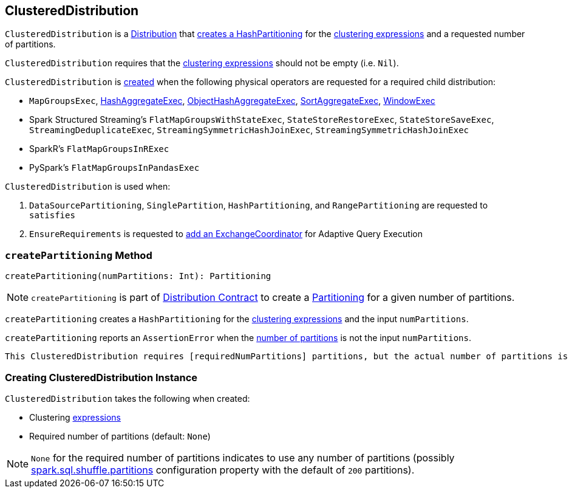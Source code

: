 == [[ClusteredDistribution]] ClusteredDistribution

`ClusteredDistribution` is a link:spark-sql-Distribution.adoc[Distribution] that <<createPartitioning, creates a HashPartitioning>> for the <<clustering, clustering expressions>> and a requested number of partitions.

`ClusteredDistribution` requires that the <<clustering, clustering expressions>> should not be empty (i.e. `Nil`).

`ClusteredDistribution` is <<creating-instance, created>> when the following physical operators are requested for a required child distribution:

* `MapGroupsExec`, link:spark-sql-SparkPlan-HashAggregateExec.adoc#requiredChildDistribution[HashAggregateExec], link:spark-sql-SparkPlan-ObjectHashAggregateExec.adoc#requiredChildDistribution[ObjectHashAggregateExec], link:spark-sql-SparkPlan-SortAggregateExec.adoc#requiredChildDistribution[SortAggregateExec], link:spark-sql-SparkPlan-WindowExec.adoc#requiredChildDistribution[WindowExec]

* Spark Structured Streaming's `FlatMapGroupsWithStateExec`, `StateStoreRestoreExec`, `StateStoreSaveExec`, `StreamingDeduplicateExec`, `StreamingSymmetricHashJoinExec`, `StreamingSymmetricHashJoinExec`

* SparkR's `FlatMapGroupsInRExec`

* PySpark's `FlatMapGroupsInPandasExec`

`ClusteredDistribution` is used when:

1. `DataSourcePartitioning`, `SinglePartition`, `HashPartitioning`, and `RangePartitioning` are requested to `satisfies`

1. `EnsureRequirements` is requested to link:spark-sql-EnsureRequirements.adoc#withExchangeCoordinator[add an ExchangeCoordinator] for Adaptive Query Execution

=== [[createPartitioning]] `createPartitioning` Method

[source, scala]
----
createPartitioning(numPartitions: Int): Partitioning
----

NOTE: `createPartitioning` is part of link:spark-sql-Distribution.adoc#createPartitioning[Distribution Contract] to create a link:spark-sql-SparkPlan-Partitioning.adoc[Partitioning] for a given number of partitions.

`createPartitioning` creates a `HashPartitioning` for the <<clustering, clustering expressions>> and the input `numPartitions`.

`createPartitioning` reports an `AssertionError` when the <<requiredNumPartitions, number of partitions>> is not the input `numPartitions`.

[options="wrap"]
```
This ClusteredDistribution requires [requiredNumPartitions] partitions, but the actual number of partitions is [numPartitions].
```

=== [[creating-instance]] Creating ClusteredDistribution Instance

`ClusteredDistribution` takes the following when created:

* [[clustering]] Clustering link:spark-sql-Expression.adoc[expressions]
* [[requiredNumPartitions]] Required number of partitions (default: `None`)

NOTE: `None` for the required number of partitions indicates to use any number of partitions (possibly link:spark-sql-properties.adoc#spark.sql.shuffle.partitions[spark.sql.shuffle.partitions] configuration property with the default of `200` partitions).
